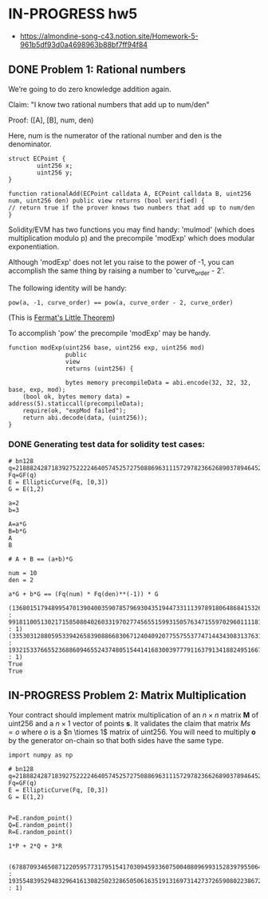 * IN-PROGRESS hw5
- https://almondine-song-c43.notion.site/Homework-5-961b5df93d0a4698963b88bf7ff94f84

** DONE Problem 1: Rational numbers

We’re going to do zero knowledge addition again.

Claim: "I know two rational numbers that add up to num/den"

Proof: ([A], [B], num, den)

Here, num is the numerator of the rational number and den is the denominator.

#+BEGIN_SRC Solidity
struct ECPoint {
        uint256 x;
        uint256 y;
}

function rationalAdd(ECPoint calldata A, ECPoint calldata B, uint256 num, uint256 den) public view returns (bool verified) {
// return true if the prover knows two numbers that add up to num/den
}
#+END_SRC

Solidity/EVM has two functions you may find handy: 'mulmod' (which does multiplication modulo p) and the precompile 'modExp' which does modular exponentiation.

Although 'modExp' does not let you raise to the power of -1, you can accomplish the same thing by raising a number to 'curve_order - 2'.

The following identity will be handy:

#+BEGIN_SRC
pow(a, -1, curve_order) == pow(a, curve_order - 2, curve_order)
#+END_SRC

(This is [[id:bfc4c13f-a0cf-4772-bdf9-1802b3ba7080][Fermat's Little Theorem]])

To accomplish 'pow' the precompile 'modExp' may be handy.

#+BEGIN_SRC Solidity
function modExp(uint256 base, uint256 exp, uint256 mod)
                public
                view
                returns (uint256) {

                bytes memory precompileData = abi.encode(32, 32, 32, base, exp, mod);
    (bool ok, bytes memory data) = address(5).staticcall(precompileData);
    require(ok, "expMod failed");
    return abi.decode(data, (uint256));
}
#+END_SRC

*** DONE Generating test data for solidity test cases:

#+BEGIN_SRC sage :session . :exports both
# bn128
q=21888242871839275222246405745257275088696311157297823662689037894645226208583
Fq=GF(q)
E = EllipticCurve(Fq, [0,3])
G = E(1,2)

a=2
b=3

A=a*G
B=b*G
A
B

# A + B == (a+b)*G

num = 10
den = 2

a*G + b*G == (Fq(num) * Fq(den)**(-1)) * G
#+END_SRC

#+RESULTS:
: (1368015179489954701390400359078579693043519447331113978918064868415326638035 : 9918110051302171585080402603319702774565515993150576347155970296011118125764 : 1)
: (3353031288059533942658390886683067124040920775575537747144343083137631628272 : 19321533766552368860946552437480515441416830039777911637913418824951667761761 : 1)
: True
: True

** IN-PROGRESS Problem 2: Matrix Multiplication

Your contract should implement matrix multiplication of an $n \times n$ matrix *M* of uint256 and a $n \times 1$ vector of points *s*.
It validates the claim that matrix $Ms = o$ where $o$ is a $n \tiomes 1$ matrix of uint256.
You will need to multiply *o* by the generator on-chain so that both sides have the same type.

#+BEGIN_SRC sage :session . :exports both
import numpy as np

# bn128
q=21888242871839275222246405745257275088696311157297823662689037894645226208583
Fq=GF(q)
E = EllipticCurve(Fq, [0,3])
G = E(1,2)


P=E.random_point()
Q=E.random_point()
R=E.random_point()

1*P + 2*Q + 3*R

#+END_SRC

#+RESULTS:
: (6788709346508712205957731795154170309459336075004080969931528397955064149690 : 19355483952948329641613082502328650506163519131697314273726590802238672455745 : 1)
